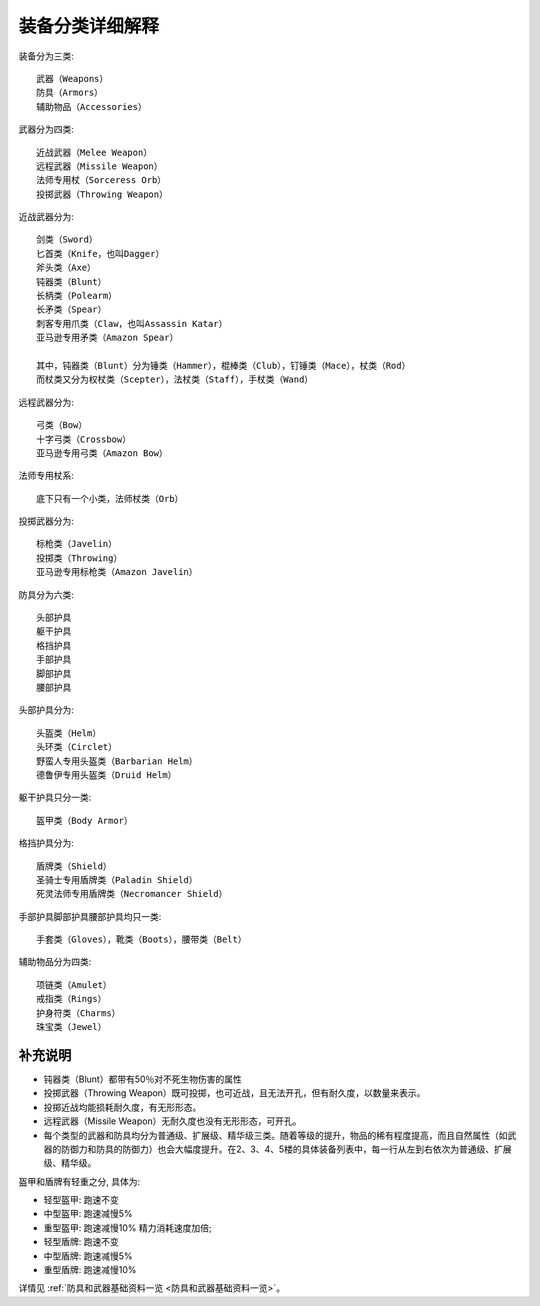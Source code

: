 .. _装备分类详细解释:

装备分类详细解释
===============================================================================
装备分为三类::

	武器（Weapons）
	防具（Armors）
	辅助物品（Accessories）

武器分为四类::
	
	近战武器（Melee Weapon）
	远程武器（Missile Weapon）
	法师专用杖（Sorceress Orb）
	投掷武器（Throwing Weapon）

近战武器分为::

	剑类（Sword）
	匕首类（Knife，也叫Dagger）
	斧头类（Axe）
	钝器类（Blunt）
	长柄类（Polearm）
	长矛类（Spear）
	刺客专用爪类（Claw，也叫Assassin Katar）
	亚马逊专用矛类（Amazon Spear）
	
	其中，钝器类（Blunt）分为锤类（Hammer），棍棒类（Club），钉锤类（Mace），杖类（Rod）
	而杖类又分为权杖类（Scepter），法杖类（Staff），手杖类（Wand）

远程武器分为::

	弓类（Bow）
	十字弓类（Crossbow）
	亚马逊专用弓类（Amazon Bow）

法师专用杖系::
	
	底下只有一个小类，法师杖类（Orb）

投掷武器分为::

	标枪类（Javelin）
	投掷类（Throwing）
	亚马逊专用标枪类（Amazon Javelin）


防具分为六类::

	头部护具
	躯干护具
	格挡护具
	手部护具
	脚部护具
	腰部护具

头部护具分为::

	头盔类（Helm）
	头环类（Circlet）
	野蛮人专用头盔类（Barbarian Helm）
	德鲁伊专用头盔类（Druid Helm）

躯干护具只分一类::

	盔甲类（Body Armor）

格挡护具分为::

	盾牌类（Shield）
	圣骑士专用盾牌类（Paladin Shield）
	死灵法师专用盾牌类（Necromancer Shield）

手部护具脚部护具腰部护具均只一类::

	手套类（Gloves），靴类（Boots），腰带类（Belt）


辅助物品分为四类::

	项链类（Amulet）
	戒指类（Rings）
	护身符类（Charms）
	珠宝类（Jewel）


补充说明
-------------------------------------------------------------------------------
- 钝器类（Blunt）都带有50％对不死生物伤害的属性
- 投掷武器（Throwing Weapon）既可投掷，也可近战，且无法开孔，但有耐久度，以数量来表示。
- 投掷近战均能损耗耐久度，有无形形态。
- 远程武器（Missile Weapon）无耐久度也没有无形形态，可开孔。
- 每个类型的武器和防具均分为普通级、扩展级、精华级三类。随着等级的提升，物品的稀有程度提高，而且自然属性（如武器的防御力和防具的防御力）也会大幅度提升。在2、3、4、5楼的具体装备列表中，每一行从左到右依次为普通级、扩展级、精华级。

盔甲和盾牌有轻重之分, 具体为:

- 轻型盔甲: 跑速不变
- 中型盔甲: 跑速减慢5%
- 重型盔甲: 跑速减慢10% 精力消耗速度加倍;
- 轻型盾牌: 跑速不变
- 中型盾牌: 跑速减慢5%
- 重型盾牌: 跑速减慢10%

详情见 :ref:`防具和武器基础资料一览 <防具和武器基础资料一览>`。